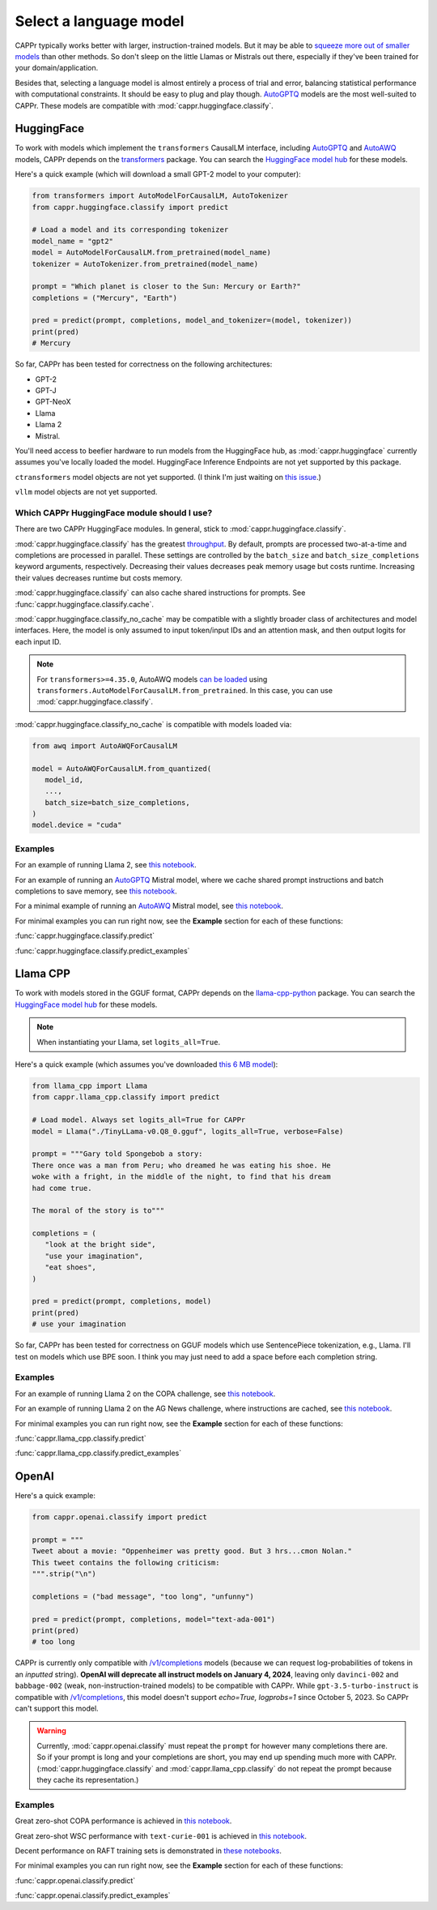 Select a language model
=======================

CAPPr typically works better with larger, instruction-trained models. But it may be able
to `squeeze more out of smaller models
<https://cappr.readthedocs.io/en/latest/future_research.html>`_ than other methods. So
don't sleep on the little Llamas or Mistrals out there, especially if they've been
trained for your domain/application.

Besides that, selecting a language model is almost entirely a process of trial and
error, balancing statistical performance with computational constraints. It should be
easy to plug and play though. `AutoGPTQ`_ models are the most well-suited to CAPPr.
These models are compatible with :mod:`cappr.huggingface.classify`.


HuggingFace
-----------

To work with models which implement the ``transformers`` CausalLM interface, including
`AutoGPTQ`_ and `AutoAWQ`_ models, CAPPr depends on the `transformers
<https://github.com/huggingface/transformers>`_ package. You can search the `HuggingFace
model hub <https://huggingface.co/models>`_ for these models.

Here's a quick example (which will download a small GPT-2 model to your computer):

.. code:: python

   from transformers import AutoModelForCausalLM, AutoTokenizer
   from cappr.huggingface.classify import predict

   # Load a model and its corresponding tokenizer
   model_name = "gpt2"
   model = AutoModelForCausalLM.from_pretrained(model_name)
   tokenizer = AutoTokenizer.from_pretrained(model_name)

   prompt = "Which planet is closer to the Sun: Mercury or Earth?"
   completions = ("Mercury", "Earth")

   pred = predict(prompt, completions, model_and_tokenizer=(model, tokenizer))
   print(pred)
   # Mercury

So far, CAPPr has been tested for correctness on the following architectures:

- GPT-2
- GPT-J
- GPT-NeoX
- Llama
- Llama 2
- Mistral.

You'll need access to beefier hardware to run models from the HuggingFace hub, as
:mod:`cappr.huggingface` currently assumes you've locally loaded the model. HuggingFace
Inference Endpoints are not yet supported by this package.

``ctransformers`` model objects are not yet supported. (I think I'm just waiting on
`this issue <https://github.com/marella/ctransformers/issues/150>`_.)

``vllm`` model objects are not yet supported.


Which CAPPr HuggingFace module should I use?
~~~~~~~~~~~~~~~~~~~~~~~~~~~~~~~~~~~~~~~~~~~~

There are two CAPPr HuggingFace modules. In general, stick to
:mod:`cappr.huggingface.classify`.

:mod:`cappr.huggingface.classify` has the greatest `throughput
<https://cappr.readthedocs.io/en/latest/computational_performance.html>`_. By default,
prompts are processed two-at-a-time and completions are processed in parallel. These
settings are controlled by the ``batch_size`` and ``batch_size_completions`` keyword
arguments, respectively. Decreasing their values decreases peak memory usage but costs
runtime. Increasing their values decreases runtime but costs memory.

:mod:`cappr.huggingface.classify` can also cache shared instructions for prompts. See
:func:`cappr.huggingface.classify.cache`.

:mod:`cappr.huggingface.classify_no_cache` may be compatible with a slightly
broader class of architectures and model interfaces. Here, the model is only assumed to
input token/input IDs and an attention mask, and then output logits for each input ID.

.. note:: For ``transformers>=4.35.0``, AutoAWQ models `can be loaded
          <https://huggingface.co/docs/transformers/main/en/main_classes/quantization#example-usage>`_
          using ``transformers.AutoModelForCausalLM.from_pretrained``. In this case,
          you can use :mod:`cappr.huggingface.classify`.

:mod:`cappr.huggingface.classify_no_cache` is compatible with models loaded via:

.. code:: python

   from awq import AutoAWQForCausalLM

   model = AutoAWQForCausalLM.from_quantized(
      model_id,
      ...,
      batch_size=batch_size_completions,
   )
   model.device = "cuda"


Examples
~~~~~~~~

For an example of running Llama 2, see `this notebook
<https://github.com/kddubey/cappr/blob/main/demos/huggingface/superglue/copa.ipynb>`_.

For an example of running an `AutoGPTQ`_ Mistral model, where we cache shared prompt
instructions and batch completions to save memory, see `this notebook
<https://github.com/kddubey/cappr/blob/main/demos/huggingface/banking_77_classes.ipynb>`_.

For a minimal example of running an `AutoAWQ`_ Mistral model, see `this notebook
<https://github.com/kddubey/cappr/blob/main/demos/huggingface/autoawq.ipynb>`_.

For minimal examples you can run right now, see the **Example** section for each of
these functions:

:func:`cappr.huggingface.classify.predict`

:func:`cappr.huggingface.classify.predict_examples`

.. _AutoGPTQ: https://github.com/PanQiWei/AutoGPTQ

.. _AutoAWQ: https://github.com/casper-hansen/AutoAWQ


Llama CPP
---------

To work with models stored in the GGUF format, CAPPr depends on the `llama-cpp-python
<https://github.com/abetlen/llama-cpp-python>`_ package. You can search the `HuggingFace
model hub <https://huggingface.co/models?sort=trending&search=gguf>`_ for these models.

.. note:: When instantiating your Llama, set ``logits_all=True``.

Here's a quick example (which assumes you've downloaded `this 6 MB model
<https://huggingface.co/aladar/TinyLLama-v0-GGUF/blob/main/TinyLLama-v0.Q8_0.gguf>`_):

.. code:: python

   from llama_cpp import Llama
   from cappr.llama_cpp.classify import predict

   # Load model. Always set logits_all=True for CAPPr
   model = Llama("./TinyLLama-v0.Q8_0.gguf", logits_all=True, verbose=False)

   prompt = """Gary told Spongebob a story:
   There once was a man from Peru; who dreamed he was eating his shoe. He
   woke with a fright, in the middle of the night, to find that his dream
   had come true.

   The moral of the story is to"""

   completions = (
      "look at the bright side",
      "use your imagination",
      "eat shoes",
   )

   pred = predict(prompt, completions, model)
   print(pred)
   # use your imagination

So far, CAPPr has been tested for correctness on GGUF models which use SentencePiece
tokenization, e.g., Llama. I'll test on models which use BPE soon. I think you may just
need to add a space before each completion string.


Examples
~~~~~~~~

For an example of running Llama 2 on the COPA challenge, see `this notebook
<https://github.com/kddubey/cappr/blob/main/demos/llama_cpp/superglue/copa.ipynb>`_.

For an example of running Llama 2 on the AG News challenge, where instructions are
cached, see `this notebook
<https://github.com/kddubey/cappr/blob/main/demos/llama_cpp/ag_news.ipynb>`_.

For minimal examples you can run right now, see the **Example** section for each of
these functions:

:func:`cappr.llama_cpp.classify.predict`

:func:`cappr.llama_cpp.classify.predict_examples`


OpenAI
------

Here's a quick example:

.. code:: python

   from cappr.openai.classify import predict

   prompt = """
   Tweet about a movie: "Oppenheimer was pretty good. But 3 hrs...cmon Nolan."
   This tweet contains the following criticism:
   """.strip("\n")

   completions = ("bad message", "too long", "unfunny")

   pred = predict(prompt, completions, model="text-ada-001")
   print(pred)
   # too long

CAPPr is currently only compatible with `/v1/completions`_ models (because we can
request log-probabilities of tokens in an *inputted* string). **OpenAI will deprecate
all instruct models on January 4, 2024**, leaving only ``davinci-002`` and
``babbage-002`` (weak, non-instruction-trained models) to be compatible with CAPPr.
While ``gpt-3.5-turbo-instruct`` is compatible with `/v1/completions`_, this model
doesn't support `echo=True, logprobs=1` since October 5, 2023. So CAPPr can't support
this model.

.. _/v1/completions: https://platform.openai.com/docs/models/model-endpoint-compatibility

.. warning:: Currently, :mod:`cappr.openai.classify` must repeat the ``prompt`` for
             however many completions there are. So if your prompt is long and your
             completions are short, you may end up spending much more with CAPPr.
             (:mod:`cappr.huggingface.classify` and :mod:`cappr.llama_cpp.classify` do
             not repeat the prompt because they cache its representation.)


Examples
~~~~~~~~

Great zero-shot COPA performance is achieved in `this notebook
<https://github.com/kddubey/cappr/blob/main/demos/openai/superglue/copa.ipynb>`_.

Great zero-shot WSC performance with ``text-curie-001`` is achieved in `this notebook
<https://github.com/kddubey/cappr/blob/main/demos/openai/superglue/wsc.ipynb>`_.

Decent performance on RAFT training sets is demonstrated in `these notebooks
<https://github.com/kddubey/cappr/blob/main/demos/openai/raft>`_.

For minimal examples you can run right now, see the **Example** section for each of
these functions:

:func:`cappr.openai.classify.predict`

:func:`cappr.openai.classify.predict_examples`
